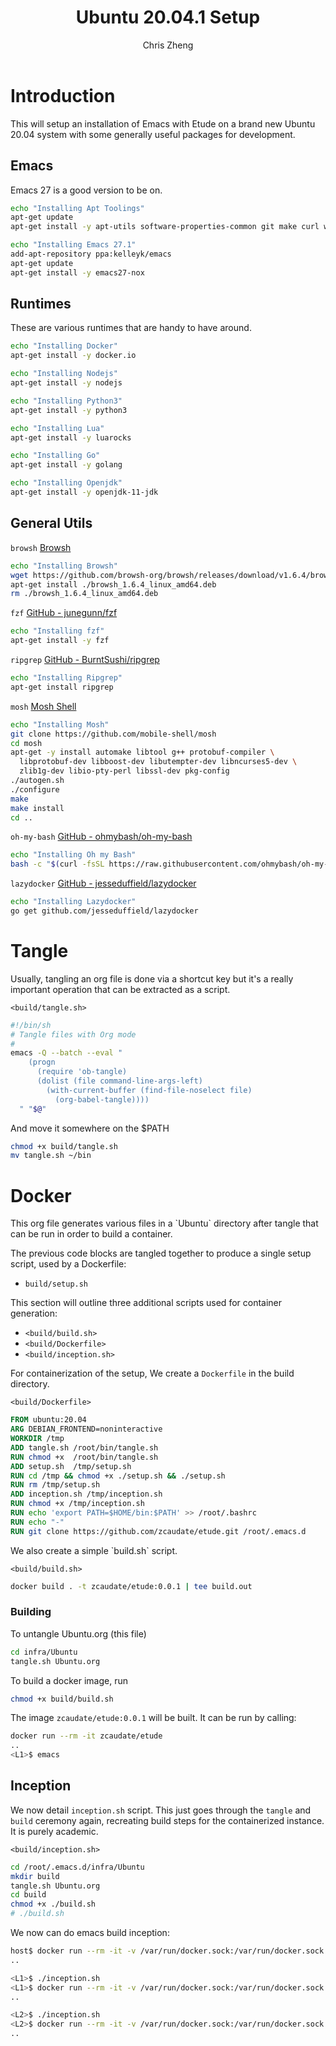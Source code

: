 #+AUTHOR:  Chris Zheng
#+EMAIL:   z@caudate.me
#+TITLE:  Ubuntu 20.04.1 Setup
#+OPTIONS: toc:nil
#+STARTUP: showall

*  Introduction

This will setup an installation of Emacs with Etude on a brand new
Ubuntu 20.04 system with some generally useful packages for
development.

** Emacs

Emacs 27 is a good version to be on.

#+BEGIN_SRC bash :results output silent :cache yes :tangle build/setup.sh
echo "Installing Apt Toolings"
apt-get update
apt-get install -y apt-utils software-properties-common git make curl wget gpg

echo "Installing Emacs 27.1"
add-apt-repository ppa:kelleyk/emacs
apt-get update
apt-get install -y emacs27-nox
#+END_SRC

** Runtimes

These are various runtimes that are handy to have around.

#+BEGIN_SRC bash :async :results output :cache no :tangle build/setup.sh
echo "Installing Docker"
apt-get install -y docker.io
#+END_SRC

#+BEGIN_SRC bash :async :results output :cache no :tangle build/setup.sh
echo "Installing Nodejs"
apt-get install -y nodejs
#+END_SRC

#+BEGIN_SRC bash :async :results output :cache no :tangle build/setup.sh
echo "Installing Python3"
apt-get install -y python3
#+END_SRC

#+BEGIN_SRC bash :async :results output :cache no :tangle build/setup.sh
echo "Installing Lua"
apt-get install -y luarocks
#+END_SRC

#+BEGIN_SRC bash :async :results output :cache no :tangle build/setup.sh
echo "Installing Go"
apt-get install -y golang 
#+END_SRC

#+BEGIN_SRC bash :async :results output :cache no :tangle build/setup.sh
echo "Installing Openjdk"
apt-get install -y openjdk-11-jdk
#+END_SRC

** General Utils

~browsh~
[[https://www.brow.sh/docs/mosh/][Browsh]]
#+BEGIN_SRC bash :async :results output silent :cache no :tangle build/setup.sh
echo "Installing Browsh"
wget https://github.com/browsh-org/browsh/releases/download/v1.6.4/browsh_1.6.4_linux_amd64.deb
apt-get install ./browsh_1.6.4_linux_amd64.deb
rm ./browsh_1.6.4_linux_amd64.deb
#+END_SRC

~fzf~
[[https://github.com/junegunn/fzf][GitHub - junegunn/fzf]]
#+BEGIN_SRC bash :async :results output silent :cache no :tangle build/setup.sh
echo "Installing fzf"
apt-get install -y fzf
#+END_SRC

~ripgrep~
[[https://github.com/BurntSushi/ripgrep][GitHub - BurntSushi/ripgrep]]
#+BEGIN_SRC bash :async :results output silent :cache no :tangle build/setup.sh
echo "Installing Ripgrep"
apt-get install ripgrep
#+END_SRC

~mosh~
[[https://github.com/mobile-shell/mosh][Mosh Shell]]
#+BEGIN_SRC bash :async :results output silent :cache no :eval no :tangle build/setup.sh
echo "Installing Mosh"
git clone https://github.com/mobile-shell/mosh
cd mosh
apt-get -y install automake libtool g++ protobuf-compiler \
  libprotobuf-dev libboost-dev libutempter-dev libncurses5-dev \
  zlib1g-dev libio-pty-perl libssl-dev pkg-config
./autogen.sh
./configure
make
make install
cd ..
#+END_SRC

~oh-my-bash~
[[https://github.com/ohmybash/oh-my-bash][GitHub - ohmybash/oh-my-bash]]
#+BEGIN_SRC bash :async :results output silent :cache no :tangle build/setup.sh
echo "Installing Oh my Bash"
bash -c "$(curl -fsSL https://raw.githubusercontent.com/ohmybash/oh-my-bash/master/tools/install.sh)"
#+END_SRC

~lazydocker~
[[https://github.com/jesseduffield/lazydocker][GitHub - jesseduffield/lazydocker]]
#+BEGIN_SRC bash :async :results output silent :cache no :tangle build/setup.sh
echo "Installing Lazydocker"
go get github.com/jesseduffield/lazydocker
#+END_SRC

* Tangle

Usually, tangling an org file is done via a shortcut key but it's a really important operation that can be extracted as a script.

~<build/tangle.sh>~
#+BEGIN_SRC bash :results output silent :cache no :eval yes :tangle build/tangle.sh
#!/bin/sh
# Tangle files with Org mode
#
emacs -Q --batch --eval "
    (progn
      (require 'ob-tangle)
      (dolist (file command-line-args-left)
        (with-current-buffer (find-file-noselect file)
          (org-babel-tangle))))
  " "$@"
#+END_SRC

And move it somewhere on the $PATH

#+BEGIN_SRC bash :results output silent :cache no :eval yes
chmod +x build/tangle.sh
mv tangle.sh ~/bin
#+END_SRC

* Docker

This org file generates various files in a `Ubuntu` directory after tangle that can be run in order to build a container.

The previous code blocks are tangled together to produce a single setup script, used by a Dockerfile:

- ~build/setup.sh~

This section will outline three additional scripts used for container generation:

- ~<build/build.sh>~
- ~<build/Dockerfile>~
- ~<build/inception.sh>~

For containerization of the setup, We create a ~Dockerfile~ in the build directory.

~<build/Dockerfile>~
#+BEGIN_SRC dockerfile :results output silent :exports code :padline no :tangle build/Dockerfile 
FROM ubuntu:20.04
ARG DEBIAN_FRONTEND=noninteractive
WORKDIR /tmp
ADD tangle.sh /root/bin/tangle.sh
RUN chmod +x  /root/bin/tangle.sh
ADD setup.sh  /tmp/setup.sh
RUN cd /tmp && chmod +x ./setup.sh && ./setup.sh
RUN rm /tmp/setup.sh
ADD inception.sh /tmp/inception.sh
RUN chmod +x /tmp/inception.sh
RUN echo 'export PATH=$HOME/bin:$PATH' >> /root/.bashrc
RUN echo "-"
RUN git clone https://github.com/zcaudate/etude.git /root/.emacs.d
#+END_SRC

We also create a simple `build.sh` script.

~<build/build.sh>~
#+BEGIN_SRC bash :results output silent :cache no :eval yes :tangle build/build.sh
docker build . -t zcaudate/etude:0.0.1 | tee build.out
#+END_SRC

*** Building

To untangle Ubuntu.org (this file)

#+NAME: Bootstrap
#+BEGIN_SRC bash :results output silent :cache no :eval yes
cd infra/Ubuntu
tangle.sh Ubuntu.org
#+END_SRC

To build a docker image, run

#+BEGIN_SRC bash :results output silent :cache no :eval yes
chmod +x build/build.sh
#+END_SRC

The image ~zcaudate/etude:0.0.1~ will be built. It can be run by calling:

#+BEGIN_SRC bash :results output silent :cache no :eval no
docker run --rm -it zcaudate/etude
..
<L1>$ emacs
#+END_SRC


** Inception

We now detail ~inception.sh~ script. This just goes through the ~tangle~ and ~build~ ceremony again, recreating build steps for the containerized instance. It is purely academic.

~<build/inception.sh>~
#+BEGIN_SRC bash :results output silent :cache no :eval yes :tangle build/inception.sh
cd /root/.emacs.d/infra/Ubuntu
mkdir build
tangle.sh Ubuntu.org
cd build
chmod +x ./build.sh
# ./build.sh
#+END_SRC

We now can do emacs build inception:

#+BEGIN_SRC bash :results output silent :eval no
host$ docker run --rm -it -v /var/run/docker.sock:/var/run/docker.sock zcaudate/etude:0.0.1
..

<L1>$ ./inception.sh
<L1>$ docker run --rm -it -v /var/run/docker.sock:/var/run/docker.sock zcaudate/etude:0.0.1
..

<L2>$ ./inception.sh
<L2>$ docker run --rm -it -v /var/run/docker.sock:/var/run/docker.sock zcaudate/etude:0.0.1
..

#+END_SRC





